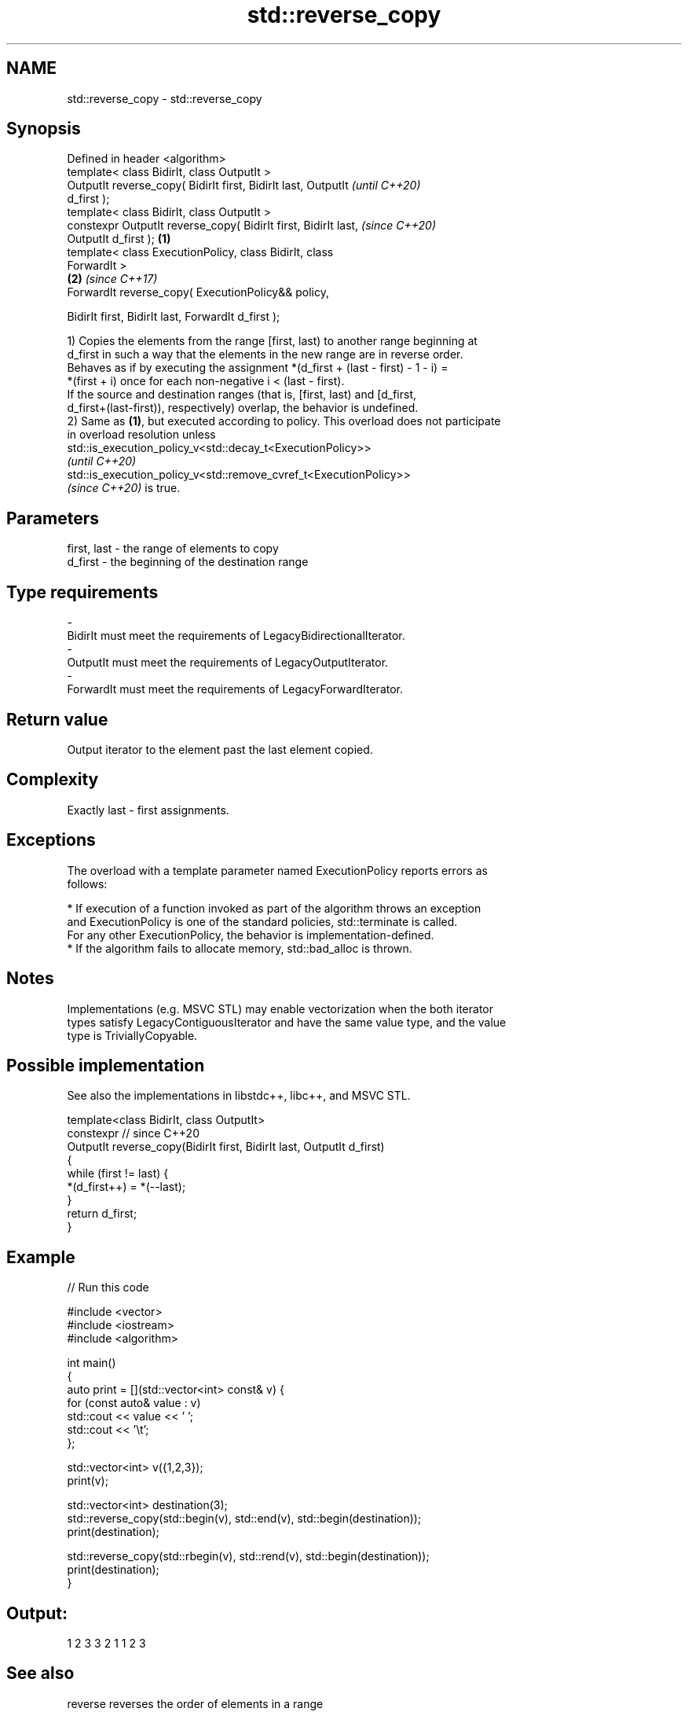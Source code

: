 .TH std::reverse_copy 3 "2022.07.31" "http://cppreference.com" "C++ Standard Libary"
.SH NAME
std::reverse_copy \- std::reverse_copy

.SH Synopsis
   Defined in header <algorithm>
   template< class BidirIt, class OutputIt >
   OutputIt reverse_copy( BidirIt first, BidirIt last, OutputIt           \fI(until C++20)\fP
   d_first );
   template< class BidirIt, class OutputIt >
   constexpr OutputIt reverse_copy( BidirIt first, BidirIt last,          \fI(since C++20)\fP
   OutputIt d_first );                                            \fB(1)\fP
   template< class ExecutionPolicy, class BidirIt, class
   ForwardIt >
                                                                      \fB(2)\fP \fI(since C++17)\fP
   ForwardIt reverse_copy( ExecutionPolicy&& policy,

   BidirIt first, BidirIt last, ForwardIt d_first );

   1) Copies the elements from the range [first, last) to another range beginning at
   d_first in such a way that the elements in the new range are in reverse order.
   Behaves as if by executing the assignment *(d_first + (last - first) - 1 - i) =
   *(first + i) once for each non-negative i < (last - first).
   If the source and destination ranges (that is, [first, last) and [d_first,
   d_first+(last-first)), respectively) overlap, the behavior is undefined.
   2) Same as \fB(1)\fP, but executed according to policy. This overload does not participate
   in overload resolution unless
   std::is_execution_policy_v<std::decay_t<ExecutionPolicy>>
   \fI(until C++20)\fP
   std::is_execution_policy_v<std::remove_cvref_t<ExecutionPolicy>>
   \fI(since C++20)\fP is true.

.SH Parameters

   first, last      -      the range of elements to copy
   d_first          -      the beginning of the destination range
.SH Type requirements
   -
   BidirIt must meet the requirements of LegacyBidirectionalIterator.
   -
   OutputIt must meet the requirements of LegacyOutputIterator.
   -
   ForwardIt must meet the requirements of LegacyForwardIterator.

.SH Return value

   Output iterator to the element past the last element copied.

.SH Complexity

   Exactly last - first assignments.

.SH Exceptions

   The overload with a template parameter named ExecutionPolicy reports errors as
   follows:

     * If execution of a function invoked as part of the algorithm throws an exception
       and ExecutionPolicy is one of the standard policies, std::terminate is called.
       For any other ExecutionPolicy, the behavior is implementation-defined.
     * If the algorithm fails to allocate memory, std::bad_alloc is thrown.

.SH Notes

   Implementations (e.g. MSVC STL) may enable vectorization when the both iterator
   types satisfy LegacyContiguousIterator and have the same value type, and the value
   type is TriviallyCopyable.

.SH Possible implementation

   See also the implementations in libstdc++, libc++, and MSVC STL.

   template<class BidirIt, class OutputIt>
   constexpr // since C++20
   OutputIt reverse_copy(BidirIt first, BidirIt last, OutputIt d_first)
   {
       while (first != last) {
           *(d_first++) = *(--last);
       }
       return d_first;
   }

.SH Example


// Run this code

 #include <vector>
 #include <iostream>
 #include <algorithm>

 int main()
 {
     auto print = [](std::vector<int> const& v) {
         for (const auto& value : v)
             std::cout << value << ' ';
         std::cout << '\\t';
     };

     std::vector<int> v({1,2,3});
     print(v);

     std::vector<int> destination(3);
     std::reverse_copy(std::begin(v), std::end(v), std::begin(destination));
     print(destination);

     std::reverse_copy(std::rbegin(v), std::rend(v), std::begin(destination));
     print(destination);
 }

.SH Output:

 1 2 3   3 2 1   1 2 3

.SH See also

   reverse              reverses the order of elements in a range
                        \fI(function template)\fP
   ranges::reverse_copy creates a copy of a range that is reversed
   (C++20)              (niebloid)

